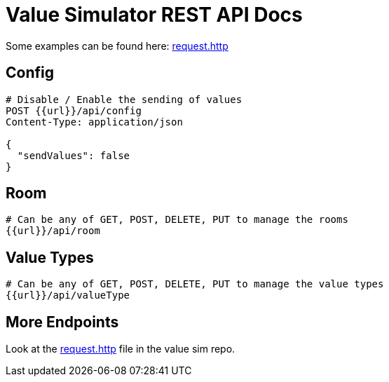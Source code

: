 = Value Simulator REST API Docs

Some examples can be found here: https://github.com/leo-iot/value-simulator/blob/main/requests.http[request.http]

== Config

[]
----
# Disable / Enable the sending of values
POST {{url}}/api/config
Content-Type: application/json

{
  "sendValues": false
}
----

== Room

----
# Can be any of GET, POST, DELETE, PUT to manage the rooms
{{url}}/api/room
----

== Value Types

----
# Can be any of GET, POST, DELETE, PUT to manage the value types
{{url}}/api/valueType
----


== More Endpoints

Look at the https://github.com/leo-iot/value-simulator/blob/main/requests.http[request.http] file in the value sim repo.

